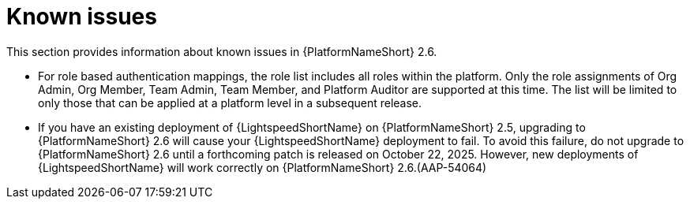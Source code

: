 [[aap-2.6-known-issues]]

= Known issues
This section provides information about known issues in {PlatformNameShort} 2.6.

* For role based authentication mappings, the role list includes all roles within the platform. Only the role assignments of Org Admin, Org Member, Team Admin, Team Member, and Platform Auditor are supported at this time. The list will be limited to only those that can be applied at a platform level in a subsequent release.

* If you have an existing deployment of {LightspeedShortName} on {PlatformNameShort} 2.5, upgrading to {PlatformNameShort} 2.6 will cause your {LightspeedShortName} deployment to fail. To avoid this failure, do not upgrade to {PlatformNameShort} 2.6 until a forthcoming patch is released on October 22, 2025. However, new deployments of {LightspeedShortName} will work correctly on {PlatformNameShort} 2.6.(AAP-54064)